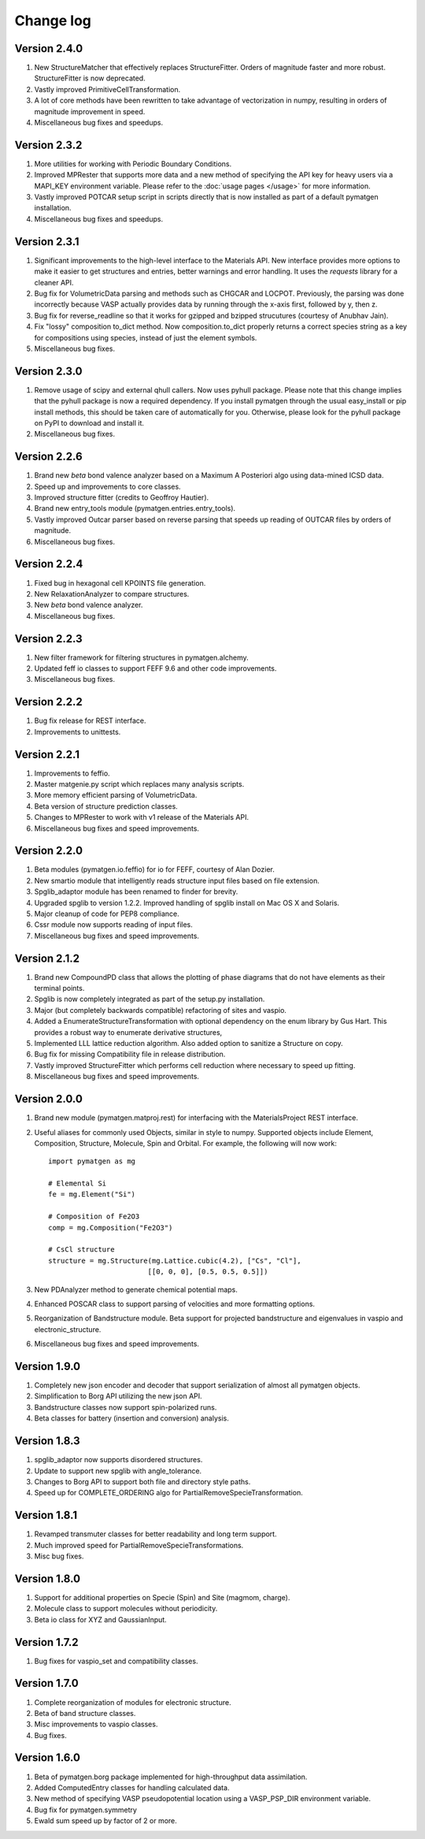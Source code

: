 Change log
==========

Version 2.4.0
-------------
1. New StructureMatcher that effectively replaces StructureFitter. Orders of
   magnitude faster and more robust. StructureFitter is now deprecated.
2. Vastly improved PrimitiveCellTransformation.
3. A lot of core methods have been rewritten to take advantage of vectorization
   in numpy, resulting in orders of magnitude improvement in speed.
4. Miscellaneous bug fixes and speedups.

Version 2.3.2
-------------
1. More utilities for working with Periodic Boundary Conditions.
2. Improved MPRester that supports more data and a new method of specifying
   the API key for heavy users via a MAPI_KEY environment variable. Please
   refer to the :doc:`usage pages </usage>` for more information.
3. Vastly improved POTCAR setup script in scripts directly that is now
   installed as part of a default pymatgen installation.
4. Miscellaneous bug fixes and speedups.

Version 2.3.1
-------------
1. Significant improvements to the high-level interface to the Materials API.
   New interface provides more options to make it easier to get structures and
   entries, better warnings and error handling. It uses the *requests*
   library for a cleaner API.
2. Bug fix for VolumetricData parsing and methods such as CHGCAR and LOCPOT.
   Previously, the parsing was done incorrectly because VASP actually provides
   data by running through the x-axis first, followed by y, then z.
3. Bug fix for reverse_readline so that it works for gzipped and bzipped
   strucutures (courtesy of Anubhav Jain).
4. Fix "lossy" composition to_dict method.  Now composition.to_dict properly
   returns a correct species string as a key for compositions using species,
   instead of just the element symbols.
5. Miscellaneous bug fixes.

Version 2.3.0
-------------
1. Remove usage of scipy and external qhull callers. Now uses pyhull package.
   Please note that this change implies that the pyhull package is now a
   required dependency. If you install pymatgen through the usual
   easy_install or pip install methods, this should be taken care of
   automatically for you. Otherwise, please look for the pyhull package on
   PyPI to download and install it.
2. Miscellaneous bug fixes.

Version 2.2.6
-------------
1. Brand new *beta* bond valence analyzer based on a Maximum A Posteriori
   algo using data-mined ICSD data.
2. Speed up and improvements to core classes.
3. Improved structure fitter (credits to Geoffroy Hautier).
4. Brand new entry_tools module (pymatgen.entries.entry_tools).
5. Vastly improved Outcar parser based on reverse parsing that speeds up
   reading of OUTCAR files by orders of magnitude.
6. Miscellaneous bug fixes.

Version 2.2.4
-------------

1. Fixed bug in hexagonal cell KPOINTS file generation.
2. New RelaxationAnalyzer to compare structures.
3. New *beta* bond valence analyzer.
4. Miscellaneous bug fixes.

Version 2.2.3
-------------

1. New filter framework for filtering structures in pymatgen.alchemy.
2. Updated feff io classes to support FEFF 9.6 and other code improvements.
3. Miscellaneous bug fixes.

Version 2.2.2
-------------

1. Bug fix release for REST interface.
2. Improvements to unittests.

Version 2.2.1
-------------

1. Improvements to feffio.
2. Master matgenie.py script which replaces many analysis scripts.
3. More memory efficient parsing of VolumetricData.
4. Beta version of structure prediction classes.
5. Changes to MPRester to work with v1 release of the Materials API.
6. Miscellaneous bug fixes and speed improvements.

Version 2.2.0
-------------

1. Beta modules (pymatgen.io.feffio) for io for FEFF, courtesy of Alan Dozier.
2. New smartio module that intelligently reads structure input files based on
   file extension.
3. Spglib_adaptor module has been renamed to finder for brevity.
4. Upgraded spglib to version 1.2.2. Improved handling of spglib install on
   Mac OS X and Solaris.
5. Major cleanup of code for PEP8 compliance.
6. Cssr module now supports reading of input files.
7. Miscellaneous bug fixes and speed improvements.

Version 2.1.2
-------------

1. Brand new CompoundPD class that allows the plotting of phase diagrams that
   do not have elements as their terminal points.
2. Spglib is now completely integrated as part of the setup.py installation.
3. Major (but completely backwards compatible) refactoring of sites and vaspio.
4. Added a EnumerateStructureTransformation with optional dependency on the enum
   library by Gus Hart. This provides a robust way to enumerate derivative
   structures,
5. Implemented LLL lattice reduction algorithm. Also added option to sanitize
   a Structure on copy.
6. Bug fix for missing Compatibility file in release distribution.
7. Vastly improved StructureFitter which performs cell reduction where necessary
   to speed up fitting.
8. Miscellaneous bug fixes and speed improvements.

Version 2.0.0
-------------

1. Brand new module (pymatgen.matproj.rest) for interfacing with the
   MaterialsProject REST interface.
2. Useful aliases for commonly used Objects, similar in style to numpy.
   Supported objects include Element, Composition, Structure, Molecule, Spin
   and Orbital. For example, the following will now work::

      import pymatgen as mg

      # Elemental Si
      fe = mg.Element("Si")

      # Composition of Fe2O3
      comp = mg.Composition("Fe2O3")

      # CsCl structure
      structure = mg.Structure(mg.Lattice.cubic(4.2), ["Cs", "Cl"],
                              [[0, 0, 0], [0.5, 0.5, 0.5]])

3. New PDAnalyzer method to generate chemical potential maps.
4. Enhanced POSCAR class to support parsing of velocities and more formatting
   options.
5. Reorganization of Bandstructure module. Beta support for projected
   bandstructure and eigenvalues in vaspio and electronic_structure.
6. Miscellaneous bug fixes and speed improvements.

Version 1.9.0
-------------

1. Completely new json encoder and decoder that support serialization of almost
   all pymatgen objects.
2. Simplification to Borg API utilizing the new json API.
3. Bandstructure classes now support spin-polarized runs.
4. Beta classes for battery (insertion and conversion) analysis.

Version 1.8.3
-------------

1. spglib_adaptor now supports disordered structures.
2. Update to support new spglib with angle_tolerance.
3. Changes to Borg API to support both file and directory style paths.
4. Speed up for COMPLETE_ORDERING algo for PartialRemoveSpecieTransformation.


Version 1.8.1
-------------

1. Revamped transmuter classes for better readability and long term support.
2. Much improved speed for PartialRemoveSpecieTransformations.
3. Misc bug fixes.

Version 1.8.0
-------------

1. Support for additional properties on Specie (Spin) and Site (magmom, charge).
2. Molecule class to support molecules without periodicity.
3. Beta io class for XYZ and GaussianInput.

Version 1.7.2
-------------

1. Bug fixes for vaspio_set and compatibility classes.

Version 1.7.0
-------------

1. Complete reorganization of modules for electronic structure.
2. Beta of band structure classes.
3. Misc improvements to vaspio classes.
4. Bug fixes.

Version 1.6.0
-------------

1. Beta of pymatgen.borg package implemented for high-throughput data assimilation.
2. Added ComputedEntry classes for handling calculated data.
3. New method of specifying VASP pseudopotential location using a VASP_PSP_DIR
   environment variable.
4. Bug fix for pymatgen.symmetry
5. Ewald sum speed up by factor of 2 or more.
